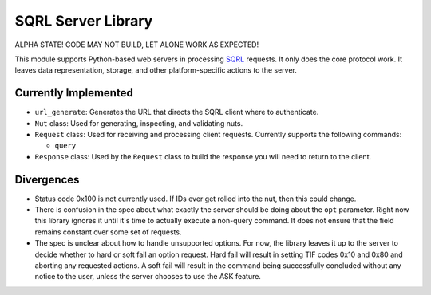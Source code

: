 SQRL Server Library
=======================

ALPHA STATE! CODE MAY NOT BUILD, LET ALONE WORK AS EXPECTED!

This module supports Python-based web servers in processing SQRL_ requests. It only does the core protocol work. It leaves data representation, storage, and other platform-specific actions to the server.

.. _SQRL: https://www.grc.com/sqrl/sqrl.htm

Currently Implemented
---------------------

- ``url_generate``: Generates the URL that directs the SQRL client where to authenticate.

- ``Nut`` class: Used for generating, inspecting, and validating nuts.

- ``Request`` class: Used for receiving and processing client requests. Currently supports the following commands:
  
  - ``query``
	
- ``Response`` class: Used by the ``Request`` class to build the response you will need to return to the client.

Divergences
-----------

- Status code 0x100 is not currently used. If IDs ever get rolled into the nut, then this could change.

- There is confusion in the spec about what exactly the server should be doing about the ``opt`` parameter. Right now this library ignores it until it's time to actually execute a non-query command. It does not ensure that the field remains constant over some set of requests.

- The spec is unclear about how to handle unsupported options. For now, the library leaves it up to the server to decide whether to hard or soft fail an option request. Hard fail will result in setting TIF codes 0x10 and 0x80 and aborting any requested actions. A soft fail will result in the command being successfully concluded without any notice to the user, unless the server chooses to use the ASK feature.

